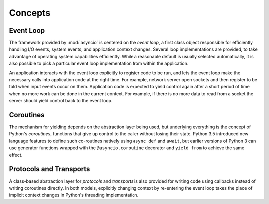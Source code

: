 ==========
 Concepts
==========

Event Loop
==========

The framework provided by :mod:`asyncio` is centered on the *event
loop*, a first class object responsible for efficiently handling I/O
events, system events, and application context changes. Several loop
implementations are provided, to take advantage of operating system
capabilities efficiently. While a reasonable default is usually
selected automatically, it is also possible to pick a particular event
loop implementation from within the application.

An application interacts with the event loop explicitly to register
code to be run, and lets the event loop make the necessary calls into
application code at the right time. For example, network server open
sockets and then register to be told when input events occur on
them. Application code is expected to yield control again after a
short period of time when no more work can be done in the current
context. For example, if there is no more data to read from a socket
the server should yield control back to the event loop.

Coroutines
==========

The mechanism for yielding depends on the abstraction layer being
used, but underlying everything is the concept of Python's
*coroutines*, functions that give up control to the caller without
losing their state. Python 3.5 introduced new language features to
define such co-routines natively using ``async def`` and ``await``,
but earlier versions of Python 3 can use generator functions wrapped
with the ``@asyncio.coroutine`` decorator and ``yield from`` to
achieve the same effect.

Protocols and Transports
========================

A class-based abstraction layer for *protocols* and *transports* is
also provided for writing code using callbacks instead of writing
coroutines directly. In both models, explicitly changing context by
re-entering the event loop takes the place of implicit context changes
in Python's threading implementation.



..
  The fundamental API for the event loop to interact
  with application code is through a :class:`Future`, an object that
  represents a result that has not yet been computed. 

   *coroutines*, 




..
  In the case of an :mod:`asyncio` coroutine, control is yielded
  when the application needs to wait for something to happen, such as
  I/O buffers to be ready for reading or writing.




  Most programs manage their own control flow, relying on the
  underlying threading or process management of the language runtime or
  operating system to change context as needed.  An application based on
  :mod:`asyncio` lets the event loop decide what code to run at any given time, and 


   sets up its code so that the event loop will run it,
   and then turns control over to the loop.

